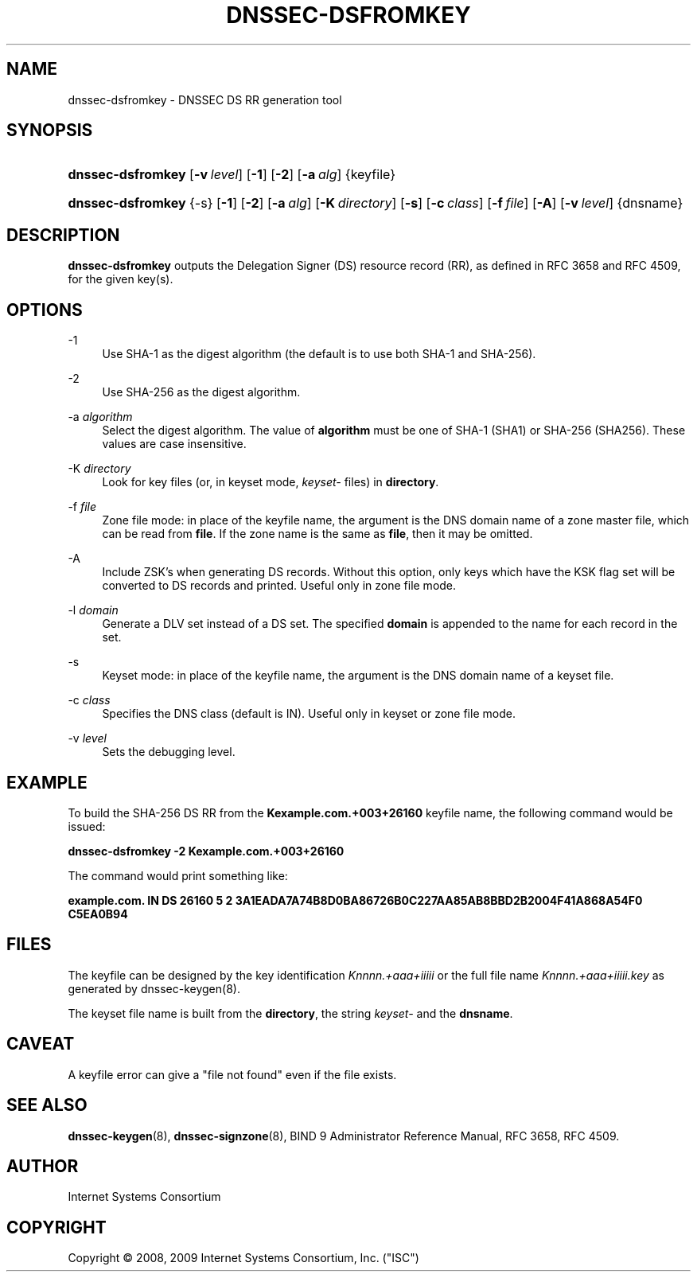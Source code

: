 .\" Copyright (C) 2008, 2009  Internet Systems Consortium, Inc. ("ISC")
.\"
.\" Permission to use, copy, modify, and/or distribute this software for any
.\" purpose with or without fee is hereby granted, provided that the above
.\" copyright notice and this permission notice appear in all copies.
.\"
.\" THE SOFTWARE IS PROVIDED "AS IS" AND ISC DISCLAIMS ALL WARRANTIES WITH
.\" REGARD TO THIS SOFTWARE INCLUDING ALL IMPLIED WARRANTIES OF MERCHANTABILITY
.\" AND FITNESS.  IN NO EVENT SHALL ISC BE LIABLE FOR ANY SPECIAL, DIRECT,
.\" INDIRECT, OR CONSEQUENTIAL DAMAGES OR ANY DAMAGES WHATSOEVER RESULTING FROM
.\" LOSS OF USE, DATA OR PROFITS, WHETHER IN AN ACTION OF CONTRACT, NEGLIGENCE
.\" OR OTHER TORTIOUS ACTION, ARISING OUT OF OR IN CONNECTION WITH THE USE OR
.\" PERFORMANCE OF THIS SOFTWARE.
.\"
.\" $Id: dnssec-dsfromkey.8,v 1.10 2009/07/19 04:27:55 tbox Exp $
.\"
.hy 0
.ad l
.\"     Title: dnssec\-dsfromkey
.\"    Author: 
.\" Generator: DocBook XSL Stylesheets v1.71.1 <http://docbook.sf.net/>
.\"      Date: November 29, 2008
.\"    Manual: BIND9
.\"    Source: BIND9
.\"
.TH "DNSSEC\-DSFROMKEY" "8" "November 29, 2008" "BIND9" "BIND9"
.\" disable hyphenation
.nh
.\" disable justification (adjust text to left margin only)
.ad l
.SH "NAME"
dnssec\-dsfromkey \- DNSSEC DS RR generation tool
.SH "SYNOPSIS"
.HP 17
\fBdnssec\-dsfromkey\fR [\fB\-v\ \fR\fB\fIlevel\fR\fR] [\fB\-1\fR] [\fB\-2\fR] [\fB\-a\ \fR\fB\fIalg\fR\fR] {keyfile}
.HP 17
\fBdnssec\-dsfromkey\fR {\-s} [\fB\-1\fR] [\fB\-2\fR] [\fB\-a\ \fR\fB\fIalg\fR\fR] [\fB\-K\ \fR\fB\fIdirectory\fR\fR] [\fB\-s\fR] [\fB\-c\ \fR\fB\fIclass\fR\fR] [\fB\-f\ \fR\fB\fIfile\fR\fR] [\fB\-A\fR] [\fB\-v\ \fR\fB\fIlevel\fR\fR] {dnsname}
.SH "DESCRIPTION"
.PP
\fBdnssec\-dsfromkey\fR
outputs the Delegation Signer (DS) resource record (RR), as defined in RFC 3658 and RFC 4509, for the given key(s).
.SH "OPTIONS"
.PP
\-1
.RS 4
Use SHA\-1 as the digest algorithm (the default is to use both SHA\-1 and SHA\-256).
.RE
.PP
\-2
.RS 4
Use SHA\-256 as the digest algorithm.
.RE
.PP
\-a \fIalgorithm\fR
.RS 4
Select the digest algorithm. The value of
\fBalgorithm\fR
must be one of SHA\-1 (SHA1) or SHA\-256 (SHA256). These values are case insensitive.
.RE
.PP
\-K \fIdirectory\fR
.RS 4
Look for key files (or, in keyset mode,
\fIkeyset\-\fR
files) in
\fBdirectory\fR.
.RE
.PP
\-f \fIfile\fR
.RS 4
Zone file mode: in place of the keyfile name, the argument is the DNS domain name of a zone master file, which can be read from
\fBfile\fR. If the zone name is the same as
\fBfile\fR, then it may be omitted.
.RE
.PP
\-A
.RS 4
Include ZSK's when generating DS records. Without this option, only keys which have the KSK flag set will be converted to DS records and printed. Useful only in zone file mode.
.RE
.PP
\-l \fIdomain\fR
.RS 4
Generate a DLV set instead of a DS set. The specified
\fBdomain\fR
is appended to the name for each record in the set.
.RE
.PP
\-s
.RS 4
Keyset mode: in place of the keyfile name, the argument is the DNS domain name of a keyset file.
.RE
.PP
\-c \fIclass\fR
.RS 4
Specifies the DNS class (default is IN). Useful only in keyset or zone file mode.
.RE
.PP
\-v \fIlevel\fR
.RS 4
Sets the debugging level.
.RE
.SH "EXAMPLE"
.PP
To build the SHA\-256 DS RR from the
\fBKexample.com.+003+26160\fR
keyfile name, the following command would be issued:
.PP
\fBdnssec\-dsfromkey \-2 Kexample.com.+003+26160\fR
.PP
The command would print something like:
.PP
\fBexample.com. IN DS 26160 5 2 3A1EADA7A74B8D0BA86726B0C227AA85AB8BBD2B2004F41A868A54F0 C5EA0B94\fR
.SH "FILES"
.PP
The keyfile can be designed by the key identification
\fIKnnnn.+aaa+iiiii\fR
or the full file name
\fIKnnnn.+aaa+iiiii.key\fR
as generated by
dnssec\-keygen(8).
.PP
The keyset file name is built from the
\fBdirectory\fR, the string
\fIkeyset\-\fR
and the
\fBdnsname\fR.
.SH "CAVEAT"
.PP
A keyfile error can give a "file not found" even if the file exists.
.SH "SEE ALSO"
.PP
\fBdnssec\-keygen\fR(8),
\fBdnssec\-signzone\fR(8),
BIND 9 Administrator Reference Manual,
RFC 3658,
RFC 4509.
.SH "AUTHOR"
.PP
Internet Systems Consortium
.SH "COPYRIGHT"
Copyright \(co 2008, 2009 Internet Systems Consortium, Inc. ("ISC")
.br
